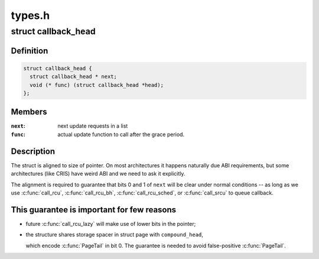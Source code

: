 .. -*- coding: utf-8; mode: rst -*-

=======
types.h
=======


.. _`callback_head`:

struct callback_head
====================

.. c:type:: callback_head

    callback structure for use with RCU and task_work


.. _`callback_head.definition`:

Definition
----------

.. code-block:: c

  struct callback_head {
    struct callback_head * next;
    void (* func) (struct callback_head *head);
  };


.. _`callback_head.members`:

Members
-------

:``next``:
    next update requests in a list

:``func``:
    actual update function to call after the grace period.




.. _`callback_head.description`:

Description
-----------

The struct is aligned to size of pointer. On most architectures it happens
naturally due ABI requirements, but some architectures (like CRIS) have
weird ABI and we need to ask it explicitly.

The alignment is required to guarantee that bits 0 and 1 of ``next`` will be
clear under normal conditions -- as long as we use :c:func:`call_rcu`,
:c:func:`call_rcu_bh`, :c:func:`call_rcu_sched`, or :c:func:`call_srcu` to queue callback.



.. _`callback_head.this-guarantee-is-important-for-few-reasons`:

This guarantee is important for few reasons
-------------------------------------------

- future :c:func:`call_rcu_lazy` will make use of lower bits in the pointer;
- the structure shares storage spacer in struct page with ``compound_head``\ ,

  which encode :c:func:`PageTail` in bit 0. The guarantee is needed to avoid
  false-positive :c:func:`PageTail`.

